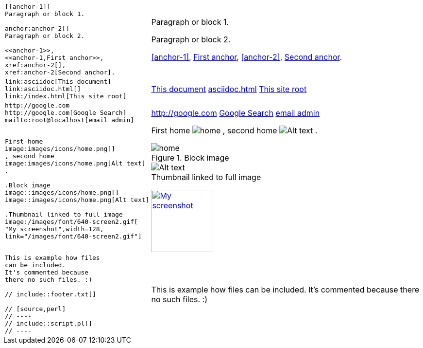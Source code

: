 ++++
<table class=cs>
++++
++++
<tr class="odd"><td class="col1">
++++
....
[[anchor-1]]
Paragraph or block 1.

anchor:anchor-2[]
Paragraph or block 2.

<<anchor-1>>,
<<anchor-1,First anchor>>,
xref:anchor-2[],
xref:anchor-2[Second anchor].

....
++++
</td><td class="col2">
++++
[[anchor-1]]
Paragraph or block 1.

anchor:anchor-2[]
Paragraph or block 2.

<<anchor-1>>,
<<anchor-1,First anchor>>,
xref:anchor-2[],
xref:anchor-2[Second anchor].

++++
</td></tr>
++++
++++
<tr class="even"><td class="col1">
++++
....
link:asciidoc[This document]
link:asciidoc.html[]
link:/index.html[This site root]

....
++++
</td><td class="col2">
++++
link:asciidoc[This document]
link:asciidoc.html[]
link:/index.html[This site root]

++++
</td></tr>
++++
++++
<tr class="odd"><td class="col1">
++++
....
http://google.com
http://google.com[Google Search]
mailto:root@localhost[email admin]

....
++++
</td><td class="col2">
++++
http://google.com
http://google.com[Google Search]
mailto:root@localhost[email admin]

++++
</td></tr>
++++
++++
<tr class="even"><td class="col1">
++++
....
First home
image:images/icons/home.png[]
, second home
image:images/icons/home.png[Alt text]
.

.Block image
image::images/icons/home.png[]
image::images/icons/home.png[Alt text]

.Thumbnail linked to full image
image:/images/font/640-screen2.gif[
"My screenshot",width=128,
link="/images/font/640-screen2.gif"]

....
++++
</td><td class="col2">
++++
First home
image:images/icons/home.png[]
, second home
image:images/icons/home.png[Alt text]
.

.Block image
image::images/icons/home.png[]
image::images/icons/home.png[Alt text]

.Thumbnail linked to full image
image:/images/font/640-screen2.gif[
"My screenshot",width=128,
link="/images/font/640-screen2.gif"]

++++
</td></tr>
++++
++++
<tr class="odd"><td class="col1">
++++
....
This is example how files
can be included.
It's commented because
there no such files. :)

// include::footer.txt[]

// [source,perl]
// ----
// include::script.pl[]
// ----

....
++++
</td><td class="col2">
++++
This is example how files
can be included.
It's commented because
there no such files. :)

// include::footer.txt[]

// [source,perl]
// ----
// include::script.pl[]
// ----

++++
</td></tr>
++++
++++
</table>
++++
